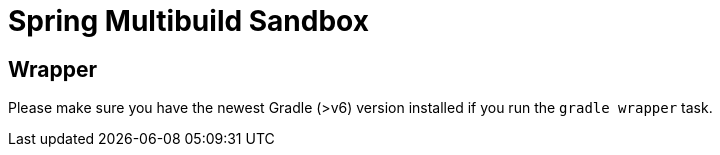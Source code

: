 = Spring Multibuild Sandbox

== Wrapper

Please make sure you have the newest Gradle (>v6) version installed if you run the `gradle wrapper` task.



